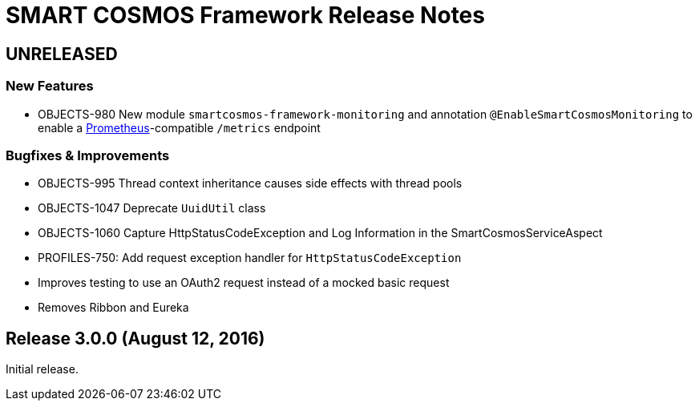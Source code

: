 = SMART COSMOS Framework Release Notes

== UNRELEASED

=== New Features

* OBJECTS-980 New module `smartcosmos-framework-monitoring` and annotation `@EnableSmartCosmosMonitoring` to enable a https://prometheus.io/[Prometheus]-compatible `/metrics` endpoint

=== Bugfixes & Improvements

* OBJECTS-995 Thread context inheritance causes side effects with thread pools
* OBJECTS-1047 Deprecate `UuidUtil` class
* OBJECTS-1060 Capture HttpStatusCodeException and Log Information in the SmartCosmosServiceAspect
* PROFILES-750: Add request exception handler for `HttpStatusCodeException`
* Improves testing to use an OAuth2 request instead of a mocked basic request
* Removes Ribbon and Eureka

== Release 3.0.0 (August 12, 2016)

Initial release.
